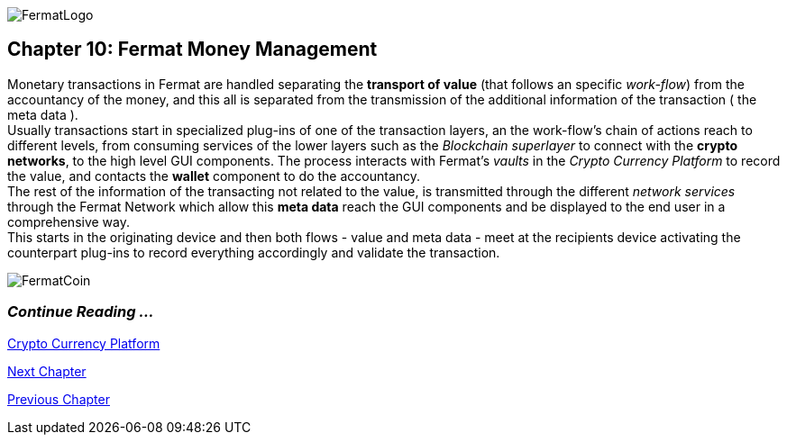 :numbered!: 
image::https://github.com/bitDubai/media-kit/blob/master/Readme%20Image/Fermat%20Logotype/Fermat_Logo_3D.png[FermatLogo]
== Chapter 10: Fermat Money Management

Monetary transactions in Fermat are handled separating the *transport of value* (that follows an specific _work-flow_) from the accountancy of the money, and this all is separated from the transmission of the additional information of the transaction ( the meta data ). +
Usually transactions start in specialized plug-ins of one of the transaction layers, an the work-flow's chain of actions reach to different levels, from consuming services of the lower layers such as the _Blockchain superlayer_ to connect with the *crypto networks*, to the high level GUI components. The process interacts with Fermat's _vaults_ in the _Crypto Currency Platform_ to record the value, and contacts the *wallet* component to do the accountancy. + 
The rest of the information of the transacting not related to the value, is transmitted through the different _network services_ through the Fermat Network which allow this *meta data* reach the GUI components and be displayed to the end user in a comprehensive way. +
This starts in the originating device and then both flows - value and meta data - meet at the recipients device activating the counterpart plug-ins to record everything accordingly and validate the transaction.


:numbered!:
image::https://github.com/bitDubai/media-kit/blob/master/Readme%20Image/Background/Front_Bitcoin_scn_low.jpg[FermatCoin]
  
=== _Continue Reading ..._
link:book-chapter-12.asciidoc[Crypto Currency Platform]

link:book-chapter-11.asciidoc[Next Chapter]

link:book-chapter-09.asciidoc[Previous Chapter]
 

